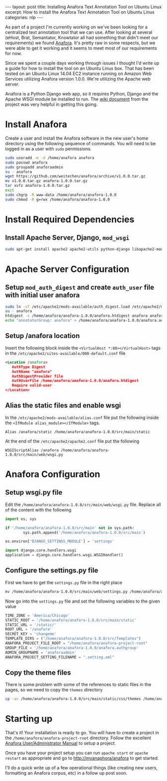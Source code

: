 #+STARTUP: showall indent
#+OPTIONS: toc:nil num:nil
#+BEGIN_HTML
---
layout: post
title: Installing Anafora Text Annotation Tool on Ubuntu Linux
excerpt: How to install the Anafora Text Annotation Tool on Ubuntu Linux
categories: nlp
---
#+END_HTML

As part of a project I'm currently working on we've been looking for a centralized text annotation
tool that we can use. After looking at several (eHost, Brat, Semantator, Knowtator all had something
that didn't meet our requirements) we found [[https://github.com/weitechen/anafora][Anafora]]. It's pretty raw in some respects, but we were
able to get it working and it seems to meet most of our requirements for now. 

Since we spent a couple days working through issues I thought I'd write up a guide for how to
install the tool on an Ubuntu Linux box. That has been tested on an Ubuntu Linux 14.04 EC2 instance
running on Amazon Web Services utilizing Anafora version 1.0.0. We're utilizing the Apache web
server.

Anafora is a Python Django web app, so it requires Python, Django and the Apache WSGI module be
installed to run. The [[https://github.com/weitechen/anafora/wiki/Install-Guide][wiki document]] from the project was very helpful in getting this going.

* Install Anafora
Create a user and install the Anafora software in the new user's home directory using the following
sequence of commands. You will need to be logged in as a user with =sudo= permissions.

#+BEGIN_SRC bash
sudo useradd -m -d /home/anafora anafora
sudo passwd anafora
sudo groupadd anaforaadmin
su - anafora
wget https://github.com/weitechen/anafora/archive/v1.0.0.tar.gz
mv v1.0.0.tar.gz anafora-1.0.0.tar.gz
tar xvfz anafora-1.0.0.tar.gz
exit
sudo chgrp -R www-data /home/anafora/anafora-1.0.0
sudo chmod -R g=rwx /home/anafora/anafora-1.0.0
#+END_SRC

* Install Required Dependencies
** Install Apache Server, Django, =mod_wsgi=
#+BEGIN_SRC bash
sudo apt-get install apache2 apache2-utils python-django libapache2-mod-wsgi
#+END_SRC

* Apache Server Configuration
** Setup =mod_auth_digest= and create =auth_user= file with initial user anafora
#+BEGIN_SRC bash
sudo ln -sf /etc/apache2/mods-available/auth_digest.load /etc/apache2/mods-enabled/auth-digest.load
su - anafora
htdigest -c /home/anafora/anafora-1.0.0/anafora.htdigest anafora anafora
echo "annotatorGroup: anafora" > /home/anafora/anafora-1.0.0/anafora.authgroup
#+END_SRC

** Setup /anafora location
Insert the following block inside the =<VirtualHost *:80></VirtualHost>= tags in the
=/etc/apache2/sites-available/000-default.conf= file

#+BEGIN_SRC xml
<Location /anafora>
   AuthType Digest
   AuthName "anafora"
   AuthDigestProvider file
   AuthUserFile /home/anafora/anafora-1.0.0/anafora.htdigest
   Require valid-user
</Location>
#+END_SRC

** Alias the static files and enable wsgi
In the =/etc/apache2/mods-available/alias.conf= file put the following inside the =<IfModule alias_module></IfModule>= tags.

#+BEGIN_SRC
Alias /anafora/static /home/anafora/anafora-1.0.0/src/main/static
#+END_SRC

At the end of the =/etc/apache2/apache2.conf= file put the following

#+BEGIN_SRC 
WSGIScriptAlias /anafora /home/anafora/anafora-1.0.0/src/main/web/wsgi.py
#+END_SRC

* Anafora Configuration
** Setup wsgi.py file
Edit the =/home/anafora/anafora-1.0.0/src/main/web/wsgi.py= file. Replace all of the content with the following

#+BEGIN_SRC python
import os, sys
 
if '/home/anafora/anafora-1.0.0/src/main' not in sys.path:
        sys.path.append('/home/anafora/anafora-1.0.0/src/main')
 
os.environ['DJANGO_SETTINGS_MODULE'] = 'settings'
 
import django.core.handlers.wsgi
application = django.core.handlers.wsgi.WSGIHandler()
#+END_SRC

** Configure the settings.py file
First we have to get the =settings.py= file in the right place

#+BEGIN_SRC bash
mv /home/anafora/anafora-1.0.0/src/main/web/settings.py /home/anafora/anafora-1.0.0/src/main
#+END_SRC

Now go into the =settings.py= file and set the following variables to the given value

#+BEGIN_SRC python
TIME_ZONE = 'America/Chicago'
STATIC_ROOT = '/home/anafora/anafora-1.0.0/src/main/static'
STATIC_URL = '/static/'
ROOT_URL = '/anafora'
SECRET_KEY = 'changeme'
TEMPLATE_DIRS = ("/home/anafora/anafora-1.0.0/src/Templates")
ANAFORA_PROJECT_FILE_ROOT = "/home/anafora/anafora-project-root"
GROUP_FILE = '/home/anafora/anafora-1.0.0/anafora.authgroup'
ADMIN_GROUPNAME = 'anaforaadmin'
ANAFORA_PROJECT_SETTING_FILENAME = ".setting.xml"
#+END_SRC

** Copy the theme files
There is some problem with some of the references to static files in the pages, so we need to copy
the =themes= directory

#+BEGIN_SRC bash
cp -av /home/anafora/anafora-1.0.0/src/main/static/css/themes /home/anafora/anafora-1.0.0/src/main/static
#+END_SRC

* Starting up
That's it! Your installation is ready to go. You will have to create a project in the
=/home/anafora/anafora-project-root= directory. Follow the excellent [[https://github.com/weitechen/anafora/blob/master/documentation/AnaforaManual.pdf?raw%3Dtrue][Anafora User/Administrator
Manual]] to setup a project.

Once you have your project setup you can run =apache start= or =apache restart= as appropriate and
go to http://myanaphora/anafora to get started.

I'll do a quick write up of a few operational things (like creating new users, formatting an Anafora
corpus, etc) in a follow up post soon.
